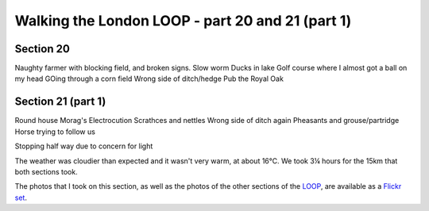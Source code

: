 Walking the London LOOP - part 20 and 21 (part 1)
=================================================

.. articleMetaData::
   :Where: London, UK
   :Date: 2014-09-25 09:13 Europe/London
   :Tags: blog, theloop
   :Short: loop2021

Section 20
----------

Naughty farmer with blocking field, and broken signs.
Slow worm
Ducks in lake
Golf course where I almost got a ball on my head
GOing through a corn field
Wrong side of ditch/hedge
Pub the Royal Oak


Section 21 (part 1)
----------

Round house
Morag's Electrocution
Scrathces and nettles
Wrong side of ditch again
Pheasants and grouse/partridge
Horse trying to follow us

Stopping half way due to concern for light



The weather was cloudier than expected and it wasn't very warm, at about 16°C.
We took 3¼ hours for the 15km that both sections took.

The photos that I took on this section, as well as the photos of the
other sections of the LOOP_, are available as a `Flickr set`_.

.. _`Queen Elizabeth's Hunting Lodge`: http://en.wikipedia.org/wiki/Epping_Forest#Queen_Elizabeth.27s_Hunting_Lodge
.. _`Buckhurst Hill`: http://en.wikipedia.org/wiki/Buckhurst_Hill
.. _`Simply Seafood`: http://www.tripadvisor.co.uk/Restaurant_Review-g1984109-d4740343-Reviews-Simply_seafood_at_the_warren_wood-Buckhurst_Hill_Essex_England.html
.. _`Central Line`: http://en.wikipedia.org/wiki/Central_line
.. _M11: http://en.wikipedia.org/wiki/M11_motorway
.. _`The King William IV`: http://www.thekingwilliamiv.co.uk/home/
.. _OpenStreetMap: http://openstreetmap.org
.. _LOOP: http://www.walklondon.org.uk/route.asp?R=5
.. _`Flickr set`: http://www.flickr.com/photos/derickrethans/sets/72157636982853053/with/15269393882
